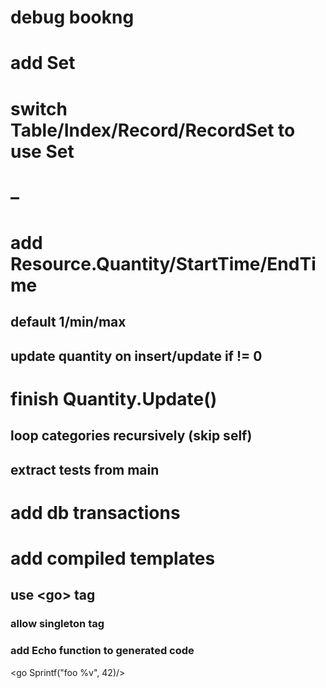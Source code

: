 * debug bookng
* add Set
* switch Table/Index/Record/RecordSet to use Set
* --
* add Resource.Quantity/StartTime/EndTime
** default 1/min/max
** update quantity on insert/update if != 0
* finish Quantity.Update()
** loop categories recursively (skip self)
** extract tests from main
* add db transactions
* add compiled templates
** use <go> tag
*** allow singleton tag
*** add Echo function to generated code
<go Sprintf("foo %v", 42)/>
